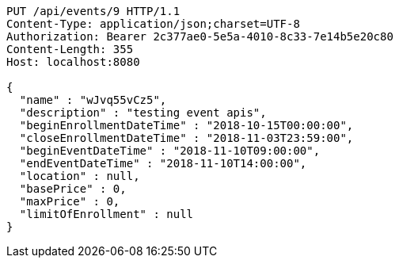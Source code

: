 [source,http,options="nowrap"]
----
PUT /api/events/9 HTTP/1.1
Content-Type: application/json;charset=UTF-8
Authorization: Bearer 2c377ae0-5e5a-4010-8c33-7e14b5e20c80
Content-Length: 355
Host: localhost:8080

{
  "name" : "wJvq55vCz5",
  "description" : "testing event apis",
  "beginEnrollmentDateTime" : "2018-10-15T00:00:00",
  "closeEnrollmentDateTime" : "2018-11-03T23:59:00",
  "beginEventDateTime" : "2018-11-10T09:00:00",
  "endEventDateTime" : "2018-11-10T14:00:00",
  "location" : null,
  "basePrice" : 0,
  "maxPrice" : 0,
  "limitOfEnrollment" : null
}
----